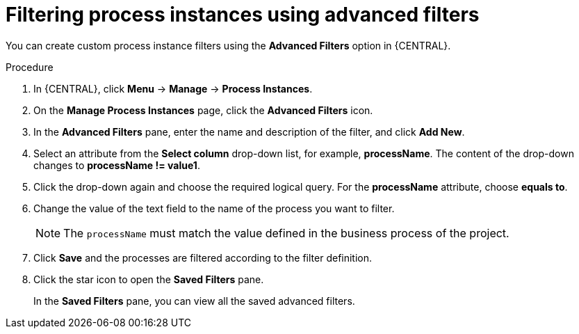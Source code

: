 [id='interacting-with-processes-process-instances-advanced-filters-proc']
= Filtering process instances using advanced filters

You can create custom process instance filters using the *Advanced Filters* option in {CENTRAL}.

.Procedure
. In {CENTRAL}, click *Menu* -> *Manage* -> *Process Instances*.
. On the *Manage Process Instances* page, click the *Advanced Filters* icon.
. In the *Advanced Filters* pane, enter the name and description of the filter, and click *Add New*.
. Select an attribute from the *Select column* drop-down list, for example, *processName*. The content of the drop-down changes to *processName != value1*.
. Click the drop-down again and choose the required logical query. For the *processName* attribute, choose *equals to*.
. Change the value of the text field to the name of the process you want to filter.
+
[NOTE]
====
The `processName` must match the value defined in the business process of the project.
====
+
. Click *Save* and the processes are filtered according to the filter definition.
. Click the star icon to open the *Saved Filters* pane.
+
In the *Saved Filters* pane, you can view all the saved advanced filters.
